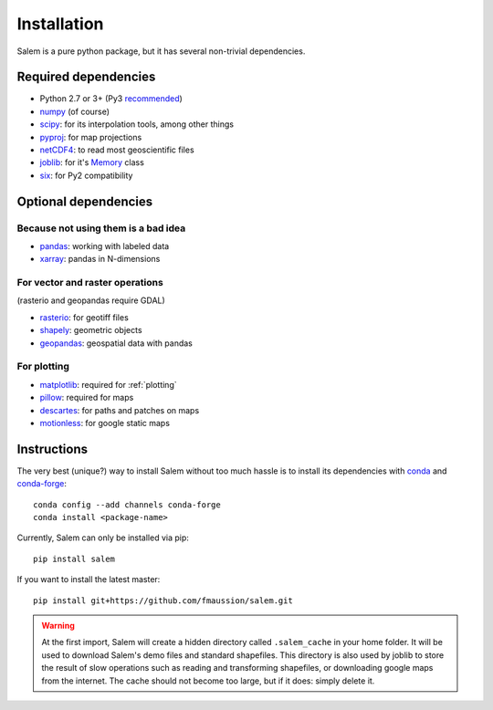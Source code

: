 .. _installing:

Installation
============

Salem is a pure python package, but it has several non-trivial dependencies.

Required dependencies
---------------------

- Python 2.7 or 3+ (Py3 `recommended <https://python3statement.github.io/>`__)
- `numpy <http://www.numpy.org/>`__ (of course)
- `scipy <http://scipy.org/>`__: for its interpolation tools, among other things
- `pyproj <https://jswhit.github.io/pyproj/>`__: for map projections
- `netCDF4 <https://github.com/Unidata/netcdf4-python>`__: to read most geoscientific files
- `joblib <https://pythonhosted.org/joblib/>`__: for it's `Memory`_ class
- `six <https://pythonhosted.org/six//>`__: for Py2 compatibility

.. _Memory: https://pythonhosted.org/joblib/memory.html

Optional dependencies
---------------------

Because not using them is a bad idea
~~~~~~~~~~~~~~~~~~~~~~~~~~~~~~~~~~~~

- `pandas <http://pandas.pydata.org/>`__: working with labeled data
- `xarray <https://jswhit.github.io/pyproj/>`__: pandas in N-dimensions

For vector and raster operations
~~~~~~~~~~~~~~~~~~~~~~~~~~~~~~~~

(rasterio and geopandas require GDAL)

- `rasterio <https://mapbox.github.io/rasterio//>`__: for geotiff files
- `shapely <https://pypi.python.org/pypi/Shapely>`__: geometric objects
- `geopandas <http://geopandas.org/>`__: geospatial data with pandas

For plotting
~~~~~~~~~~~~

- `matplotlib <http://matplotlib.org/>`__: required for :ref:`plotting`
- `pillow <http://pillow.readthedocs.io/en/latest/installation.html>`__: required for maps
- `descartes <https://pypi.python.org/pypi/descartes/>`__: for paths and patches on maps
- `motionless <https://github.com/ryancox/motionless/>`__: for google static maps


Instructions
------------

The very best (unique?) way to install Salem without too much hassle is to
install its dependencies with `conda`_ and `conda-forge`_::

    conda config --add channels conda-forge
    conda install <package-name>

Currently, Salem can only be installed via pip::

    pip install salem

If you want to install the latest master::

    pip install git+https://github.com/fmaussion/salem.git

.. _conda: http://conda.pydata.org/docs/intro.html
.. _conda-forge: http://conda-forge.github.io

.. warning::

    At the first import, Salem will create a hidden directory called
    ``.salem_cache`` in your home folder. It will be used to download Salem's
    demo files and standard shapefiles. This directory is also used by
    joblib to store the result of slow operations such as reading and
    transforming shapefiles, or downloading google maps from the internet. The
    cache should not become too large, but if it does: simply delete it.
